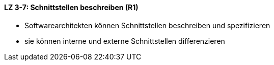 ==== LZ 3-7: Schnittstellen beschreiben (R1)

* Softwarearchitekten können Schnittstellen beschreiben und spezifizieren
* sie können interne und externe Schnittstellen differenzieren

